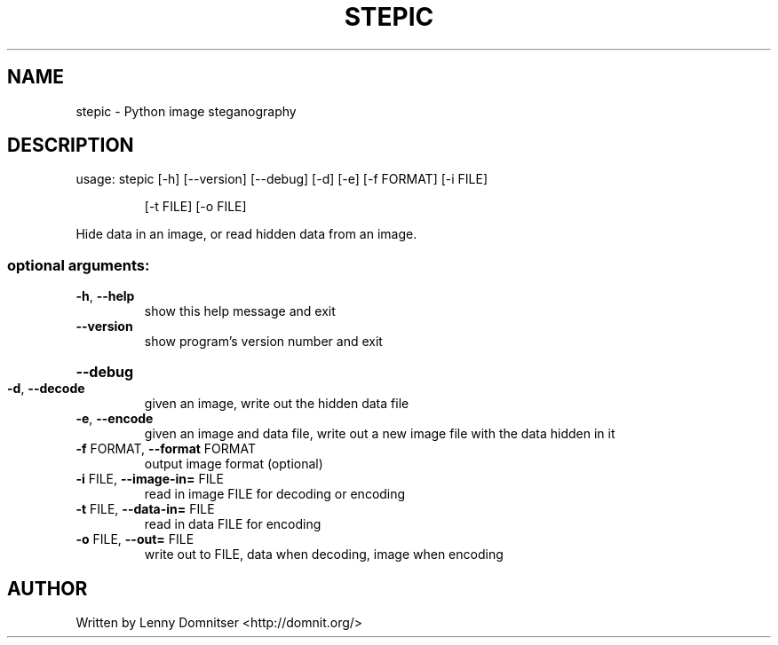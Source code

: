.\" DO NOT MODIFY THIS FILE!  It was generated by help2man 1.47.8.
.TH STEPIC "1" "May 2020" "stepic 0.5.0" "User Commands"
.SH NAME
stepic \- Python image steganography
.SH DESCRIPTION
usage: stepic [\-h] [\-\-version] [\-\-debug] [\-d] [\-e] [\-f FORMAT] [\-i FILE]
.IP
[\-t FILE] [\-o FILE]
.PP
Hide data in an image, or read hidden data from an image.
.SS "optional arguments:"
.TP
\fB\-h\fR, \fB\-\-help\fR
show this help message and exit
.TP
\fB\-\-version\fR
show program's version number and exit
.HP
\fB\-\-debug\fR
.TP
\fB\-d\fR, \fB\-\-decode\fR
given an image, write out the hidden data file
.TP
\fB\-e\fR, \fB\-\-encode\fR
given an image and data file, write out a new image
file with the data hidden in it
.TP
\fB\-f\fR FORMAT, \fB\-\-format\fR FORMAT
output image format (optional)
.TP
\fB\-i\fR FILE, \fB\-\-image\-in=\fR FILE
read in image FILE for decoding or encoding
.TP
\fB\-t\fR FILE, \fB\-\-data\-in=\fR FILE
read in data FILE for encoding
.TP
\fB\-o\fR FILE, \fB\-\-out=\fR FILE
write out to FILE, data when decoding, image when
encoding
.SH AUTHOR
Written by Lenny Domnitser <http://domnit.org/>